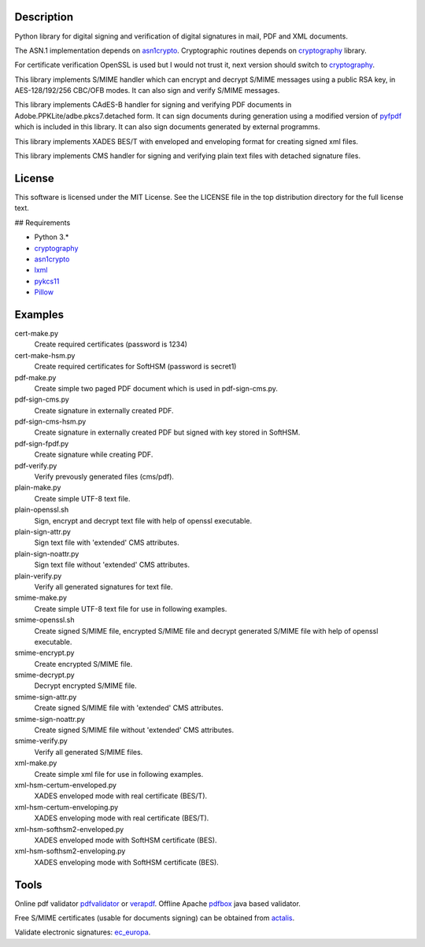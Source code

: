 .. image:: https://img.shields.io/pypi/v/endesive.svg
   :target: https://pypi.python.org/pypi/endesive
.. image:: https://circleci.com/gh/m32/endesive.svg?style=shield
   :alt: endesive build status on Circle CI
   :target: https://circleci.com/gh/m32/endesive

Description
===========

Python library for digital signing and verification of digital signatures in mail,
PDF and XML documents.

The ASN.1 implementation depends on `asn1crypto`_.
Cryptographic routines depends on `cryptography`_ library.

For certificate verification OpenSSL is used but I would not trust it,
next version should switch to `cryptography`_.

This library implements S/MIME handler which can encrypt and decrypt S/MIME messages
using a public RSA key, in AES-128/192/256 CBC/OFB modes.
It can also sign and verify S/MIME messages.

This library implements CAdES-B handler for signing and verifying PDF documents in
Adobe.PPKLite/adbe.pkcs7.detached form.
It can sign documents during generation using a modified version of `pyfpdf`_ which is
included in this library. It can also sign documents generated by external programms.

This library implements XADES BES/T  with enveloped and enveloping format for creating
signed xml files.

This library implements CMS handler for signing and verifying plain text files with
detached signature files.


License
=======

This software is licensed under the MIT License. See the LICENSE file in
the top distribution directory for the full license text.


## Requirements

* Python 3.*
* `cryptography`_
* `asn1crypto`_
* `lxml`_
* `pykcs11`_
* `Pillow`_


Examples
========

cert-make.py
    Create required certificates (password is 1234)
cert-make-hsm.py
    Create required certificates for SoftHSM (password is secret1)

pdf-make.py
    Create simple two paged PDF document which is used in pdf-sign-cms.py.
pdf-sign-cms.py
    Create signature in externally created PDF.
pdf-sign-cms-hsm.py
    Create signature in externally created PDF but signed with key stored in SoftHSM.
pdf-sign-fpdf.py
    Create signature while creating PDF.
pdf-verify.py
    Verify prevously generated files (cms/pdf).

plain-make.py
    Create simple UTF-8 text file.
plain-openssl.sh
    Sign, encrypt and decrypt text file with help of openssl executable.
plain-sign-attr.py
    Sign text file with 'extended' CMS attributes.
plain-sign-noattr.py
    Sign text file without 'extended' CMS attributes.
plain-verify.py
    Verify all generated signatures for text file.

smime-make.py
    Create simple UTF-8 text file for use in following examples.
smime-openssl.sh
    Create signed S/MIME file, encrypted S/MIME file and decrypt generated S/MIME file
    with help of openssl executable.
smime-encrypt.py
    Create encrypted S/MIME file.
smime-decrypt.py
    Decrypt encrypted S/MIME file.
smime-sign-attr.py
    Create signed S/MIME file with 'extended' CMS attributes.
smime-sign-noattr.py
    Create signed S/MIME file without 'extended' CMS attributes.
smime-verify.py
    Verify all generated S/MIME files.

xml-make.py
    Create simple xml file for use in following examples.
xml-hsm-certum-enveloped.py
    XADES enveloped mode with real certificate (BES/T).
xml-hsm-certum-enveloping.py
    XADES enveloping mode with real certificate (BES/T).
xml-hsm-softhsm2-enveloped.py
    XADES enveloped mode with SoftHSM certificate (BES).
xml-hsm-softhsm2-enveloping.py
    XADES enveloping mode with SoftHSM certificate (BES).

Tools
=====

Online pdf validator `pdfvalidator`_ or `verapdf`_.
Offline Apache `pdfbox`_ java based validator.

Free S/MIME certificates (usable for documents signing) can be obtained from `actalis`_.

Validate electronic signatures: `ec_europa`_.

.. _cryptography: https://github.com/pyca/cryptography
.. _asn1crypto: https://github.com/wbond/asn1crypto
.. _pyfpdf: https://github.com/reingart/pyfpdf
.. _lxml: https://pypi.org/project/lxml/
.. _pykcs11: https://pypi.org/project/pykcs11/
.. _Pillow: https://pypi.org/project/Pillow/
.. _pdfvalidator: https://www.pdf-online.com/osa/validate.aspx
.. _verapdf: https://demo.verapdf.org/
.. _pdfbox: https://pdfbox.apache.org/
.. _actalis: https://www.actalis.it/products/certificates-for-secure-electronic-mail.aspx
.. _ec_europa: https://ec.europa.eu/cefdigital/DSS/webapp-demo/validation
